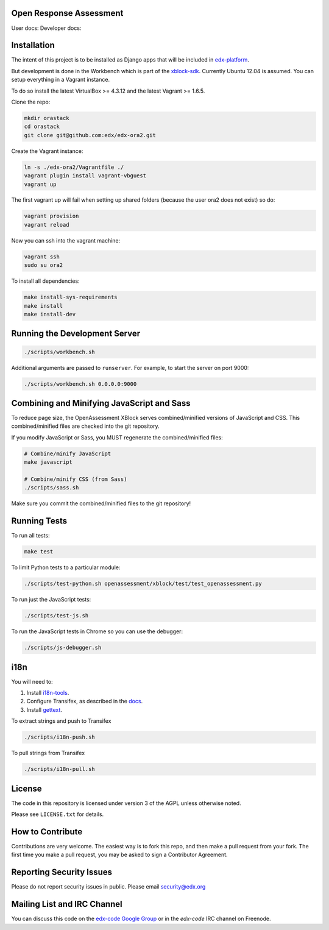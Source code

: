 Open Response Assessment |build-status| |coverage-status|
=========================================================

User docs: |user-docs| Developer docs: |dev-docs|


Installation
============

The intent of this project is to be installed as Django apps that will be included in `edx-platform <https://github.com/edx/edx-platform>`_.

But development is done in the Workbench which is part of the `xblock-sdk <https://github.com/edx/xblock-sdk>`_. Currently Ubuntu 12.04 is assumed. You can setup everything in a Vagrant instance.

To do so install the latest VirtualBox >= 4.3.12 and the latest Vagrant >= 1.6.5.

Clone the repo:

.. code:: bash

    mkdir orastack
    cd orastack
    git clone git@github.com:edx/edx-ora2.git

Create the Vagrant instance:

.. code:: bash

    ln -s ./edx-ora2/Vagrantfile ./
    vagrant plugin install vagrant-vbguest
    vagrant up

The first vagrant up will fail when setting up shared folders (because the user ora2 does not exist) so do:

.. code:: bash

    vagrant provision
    vagrant reload

Now you can ssh into the vagrant machine:

.. code:: bash

    vagrant ssh
    sudo su ora2

To install all dependencies:

.. code:: bash

    make install-sys-requirements
    make install
    make install-dev


Running the Development Server
==============================

.. code:: bash

    ./scripts/workbench.sh

Additional arguments are passed to ``runserver``.  For example,
to start the server on port 9000:

.. code:: bash

    ./scripts/workbench.sh 0.0.0.0:9000


Combining and Minifying JavaScript and Sass
============================================

To reduce page size, the OpenAssessment XBlock serves combined/minified
versions of JavaScript and CSS.  This combined/minified files are checked
into the git repository.

If you modify JavaScript or Sass, you MUST regenerate the combined/minified
files:

.. code:: bash

    # Combine/minify JavaScript
    make javascript

    # Combine/minify CSS (from Sass)
    ./scripts/sass.sh

Make sure you commit the combined/minified files to the git repository!


Running Tests
=============

To run all tests:

.. code:: bash

    make test

To limit Python tests to a particular module:

.. code:: bash

    ./scripts/test-python.sh openassessment/xblock/test/test_openassessment.py

To run just the JavaScript tests:

.. code:: bash

    ./scripts/test-js.sh

To run the JavaScript tests in Chrome so you can use the debugger:

.. code:: bash

    ./scripts/js-debugger.sh


i18n
====

You will need to:

1. Install `i18n-tools <https://github.com/edx/i18n-tools>`_.
2. Configure Transifex, as described in the `docs <http://docs.transifex.com/developer/client/setup>`_.
3. Install `gettext <http://www.gnu.org/software/gettext/>`_.

To extract strings and push to Transifex

.. code:: bash

    ./scripts/i18n-push.sh

To pull strings from Transifex

.. code:: bash

    ./scripts/i18n-pull.sh


License
=======

The code in this repository is licensed under version 3 of the AGPL unless
otherwise noted.

Please see ``LICENSE.txt`` for details.

How to Contribute
=================

Contributions are very welcome. The easiest way is to fork this repo, and then make a pull request from your fork. The first time you make a pull request, you may be asked to sign a Contributor Agreement.

Reporting Security Issues
=========================

Please do not report security issues in public. Please email security@edx.org

Mailing List and IRC Channel
============================

You can discuss this code on the
`edx-code Google Group <https://groups.google.com/forum/#!forum/edx-code>`_ or
in the `edx-code` IRC channel on Freenode.

.. |build-status| image:: https://travis-ci.org/edx/edx-ora2.png?branch=master
   :target: https://travis-ci.org/edx/edx-ora2
   :alt: Travis build status
.. |coverage-status| image:: https://coveralls.io/repos/edx/edx-ora2/badge.png?branch=master
   :target: https://coveralls.io/r/edx/edx-ora2?branch=master
   :alt: Coverage badge
.. |user-docs| image:: https://readthedocs.org/projects/edx-open-response-assessments/badge/?version=latest
   :target: http://edx.readthedocs.org/projects/edx-open-response-assessments
   :alt: User documentation
.. |dev-docs| image:: https://readthedocs.org/projects/edx-ora-2/badge/?version=latest
   :target: http://edx.readthedocs.org/projects/edx-ora-2
   :alt: Developer documentation

